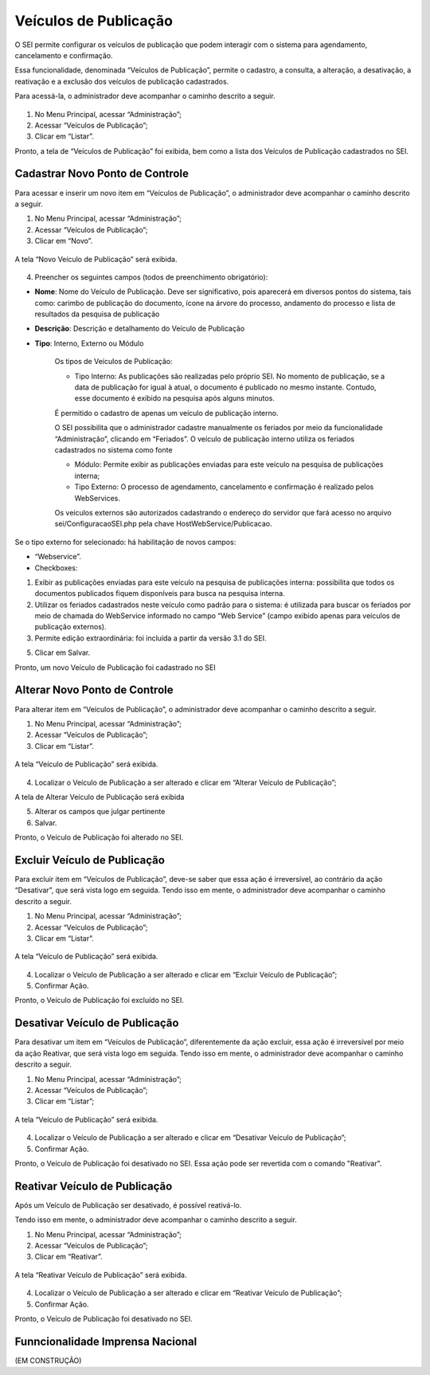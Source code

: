 Veículos de Publicação
=======================

O SEI permite configurar os veículos de publicação que podem interagir com o sistema para agendamento, cancelamento e confirmação.

Essa funcionalidade, denominada “Veículos de Publicação”, permite o cadastro, a consulta, a alteração, a desativação, a reativação e a exclusão dos veículos de publicação cadastrados.

Para acessá-la, o administrador deve acompanhar o caminho descrito a seguir.

.. figure:: _static/images/04-11_Veiculos-de-Publicacao_Menu_Listar.png


01. No Menu Principal, acessar “Administração”;

02. Acessar “Veículos de Publicação”;

03. Clicar em “Listar”.

Pronto, a tela de “Veículos de Publicação” foi exibida, bem como a lista dos Veículos de Publicação cadastrados no SEI.

.. figure:: _static/images/04-11_Veiculos-de-Publicacao_Lista.png


Cadastrar Novo Ponto de Controle
--------------------------------

Para acessar e inserir um novo item em “Veículos de Publicação”, o administrador deve acompanhar o caminho descrito a seguir.

01. No Menu Principal, acessar “Administração”;

02. Acessar “Veículos de Publicação”;

03. Clicar em “Novo”.

.. figure:: _static/images/04-11_Veiculos-de-Publicacao_Menu01.png

.. figure:: _static/images/04-11_Veiculos-de-Publicacao_Menu02_Novo.png


A tela “Novo Veículo de Publicação” será exibida.


.. figure:: _static/images/04-11_Veiculos-de-Publicacao-Novo_Tela_Novo.png

04. Preencher os seguintes campos (todos de preenchimento obrigatório):

* **Nome**: Nome do Veículo de Publicação. Deve ser significativo, pois aparecerá em diversos pontos do sistema, tais como: carimbo de publicação do documento, ícone na árvore do processo, andamento do processo e lista de resultados da pesquisa de publicação

* **Descrição**: Descrição e detalhamento do Veículo de Publicação

* **Tipo**: Interno, Externo ou Módulo

    Os tipos de Veículos de Publicação:

    * Tipo Interno: As publicações são realizadas pelo próprio SEI. No momento de publicação, se a data de publicação for igual à atual, o documento é publicado no mesmo instante. Contudo, esse documento é exibido na pesquisa após alguns minutos.

    É permitido o cadastro de apenas um veículo de publicação interno. 

    O SEI possibilita que o administrador cadastre manualmente os feriados por meio da funcionalidade “Administração”, clicando em “Feriados”. O veículo de publicação interno utiliza os feriados cadastrados no sistema como fonte

    * Módulo: Permite exibir as publicações enviadas para este veículo na pesquisa de publicações interna;

    * Tipo Externo: O processo de agendamento, cancelamento e confirmação é realizado pelos WebServices. 

    Os veículos externos são autorizados cadastrando o endereço do servidor que fará acesso no arquivo sei/ConfiguracaoSEI.php pela chave HostWebService/Publicacao. 


Se o tipo externo for selecionado: há habilitação de novos campos: 

* “Webservice”. 

* Checkboxes: 

1) Exibir as publicações enviadas para este veículo na pesquisa de publicações interna: possibilita que todos os documentos publicados fiquem disponíveis para busca na pesquisa interna. 

2) Utilizar os feriados cadastrados neste veículo como padrão para o sistema: é utilizada para buscar os feriados por meio de chamada do WebService informado no campo “Web Service” (campo exibido apenas para veículos de publicação externos). 

3) Permite edição extraordinária: foi incluída a partir da versão 3.1 do SEI.

05. Clicar em Salvar.

Pronto, um novo Veículo de Publicação foi cadastrado no SEI

Alterar Novo Ponto de Controle
------------------------------

Para alterar item em “Veículos de Publicação”, o administrador deve acompanhar o caminho descrito a seguir.

01. No Menu Principal, acessar “Administração”;

02. Acessar “Veículos de Publicação”;

03. Clicar em “Listar”.

.. figure:: _static/images/04-11_Veiculos-de-Publicacao_Menu01.png

.. figure:: _static/images/04-11_Veiculos-de-Publicacao_Menu02_Listar.png

A tela “Veículo de Publicação” será exibida.

.. figure:: _static/images/04-11_Veiculos-de-Publicacao_Lista_Alterar.png

04. Localizar o Veículo de Publicação a ser alterado e clicar em “Alterar Veículo de Publicação”;

A tela de Alterar Veículo de Publicação será exibida

05. Alterar os campos que julgar pertinente

06. Salvar.

Pronto, o Veículo de Publicação foi alterado no SEI.


Excluir Veículo de Publicação
-----------------------------

Para excluir item em “Veículos de Publicação”, deve-se saber que essa ação é irreversível, ao contrário da ação “Desativar”, que será vista logo em seguida. Tendo isso em mente, o administrador deve acompanhar o caminho descrito a seguir.

01. No Menu Principal, acessar “Administração”;

02. Acessar “Veículos de Publicação”;

03. Clicar em “Listar”.

.. figure:: _static/images/04-11_Veiculos-de-Publicacao_Menu01.png

.. figure:: _static/images/04-11_Veiculos-de-Publicacao_Menu02_Listar.png

A tela “Veículo de Publicação” será exibida.

.. figure:: _static/images/04-11_Veiculos-de-Publicacao_Lista_Excluir.png

04. Localizar o Veículo de Publicação a ser alterado e clicar em “Excluir Veículo de Publicação”;

05. Confirmar Ação.

Pronto, o Veículo de Publicação foi excluído no SEI.


Desativar Veículo de Publicação
-------------------------------

Para desativar um item em “Veículos de Publicação”, diferentemente da ação excluir, essa ação é irreversível por meio da ação Reativar, que será vista logo em seguida. Tendo isso em mente, o administrador deve acompanhar o caminho descrito a seguir.

01. No Menu Principal, acessar “Administração”;

02. Acessar “Veículos de Publicação”;

03. Clicar em “Listar”;

.. figure:: _static/images/04-11_Veiculos-de-Publicacao_Menu01.png

.. figure:: _static/images/04-11_Veiculos-de-Publicacao_Menu02_Listar.png


A tela “Veículo de Publicação” será exibida.

.. figure:: _static/images/04-11_Veiculos-de-Publicacao_Lista_Desativar.png

04. Localizar o Veículo de Publicação a ser alterado e clicar em “Desativar Veículo de Publicação”;

05. Confirmar Ação.

Pronto, o Veículo de Publicação foi desativado no SEI. Essa ação pode ser revertida com o comando "Reativar".


Reativar Veículo de Publicação
------------------------------

Após um Veículo de Publicação ser desativado, é possível reativá-lo. 

Tendo isso em mente, o administrador deve acompanhar o caminho descrito a seguir.

01. No Menu Principal, acessar “Administração”;

02. Acessar “Veículos de Publicação”;

03. Clicar em “Reativar”.

.. figure:: _static/images/04-11_Veiculos-de-Publicacao_Menu01.png

.. figure:: _static/images/04-11_Veiculos-de-Publicacao_Menu02_Reativar.png

A tela “Reativar Veículo de Publicação” será exibida.


.. figure:: _static/images/04-11_Veiculos-de-Publicacao_Lista_Reativar.png


04. Localizar o Veículo de Publicação a ser alterado e clicar em “Reativar Veículo de Publicação”;

05. Confirmar Ação.

Pronto, o Veículo de Publicação foi desativado no SEI. 


Funncionalidade Imprensa Nacional 
---------------------------------

(EM CONSTRUÇÃO)
